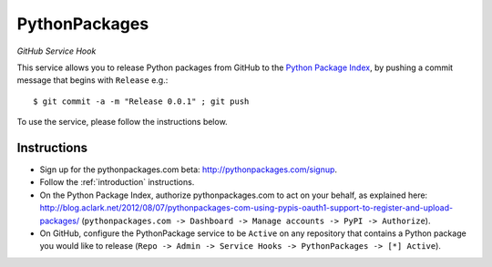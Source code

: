 
PythonPackages
==============

*GitHub Service Hook*

This service allows you to release Python packages from GitHub to the `Python Package Index`_, by pushing a commit message that begins with ``Release`` e.g.::

    $ git commit -a -m "Release 0.0.1" ; git push

To use the service, please follow the instructions below.

Instructions
------------

- Sign up for the pythonpackages.com beta: http://pythonpackages.com/signup.

- Follow the :ref:`introduction` instructions.

- On the Python Package Index, authorize pythonpackages.com to act on your behalf, as explained here: http://blog.aclark.net/2012/08/07/pythonpackages-com-using-pypis-oauth1-support-to-register-and-upload-packages/ (``pythonpackages.com -> Dashboard -> Manage accounts -> PyPI -> Authorize``).

- On GitHub, configure the PythonPackage service to be ``Active`` on any repository that contains a Python package you would like to release (``Repo -> Admin -> Service Hooks -> PythonPackages -> [*] Active``).

.. _`Python Package Index`: https://pypi.python.org/pypi
